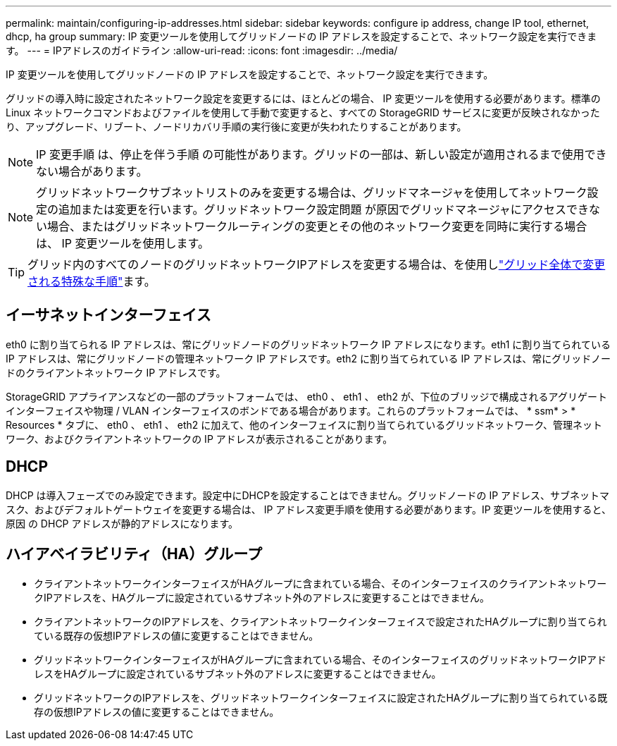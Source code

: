 ---
permalink: maintain/configuring-ip-addresses.html 
sidebar: sidebar 
keywords: configure ip address, change IP tool, ethernet, dhcp, ha group 
summary: IP 変更ツールを使用してグリッドノードの IP アドレスを設定することで、ネットワーク設定を実行できます。 
---
= IPアドレスのガイドライン
:allow-uri-read: 
:icons: font
:imagesdir: ../media/


[role="lead"]
IP 変更ツールを使用してグリッドノードの IP アドレスを設定することで、ネットワーク設定を実行できます。

グリッドの導入時に設定されたネットワーク設定を変更するには、ほとんどの場合、 IP 変更ツールを使用する必要があります。標準の Linux ネットワークコマンドおよびファイルを使用して手動で変更すると、すべての StorageGRID サービスに変更が反映されなかったり、アップグレード、リブート、ノードリカバリ手順の実行後に変更が失われたりすることがあります。


NOTE: IP 変更手順 は、停止を伴う手順 の可能性があります。グリッドの一部は、新しい設定が適用されるまで使用できない場合があります。


NOTE: グリッドネットワークサブネットリストのみを変更する場合は、グリッドマネージャを使用してネットワーク設定の追加または変更を行います。グリッドネットワーク設定問題 が原因でグリッドマネージャにアクセスできない場合、またはグリッドネットワークルーティングの変更とその他のネットワーク変更を同時に実行する場合は、 IP 変更ツールを使用します。


TIP: グリッド内のすべてのノードのグリッドネットワークIPアドレスを変更する場合は、を使用しlink:changing-ip-addresses-and-mtu-values-for-all-nodes-in-grid.html["グリッド全体で変更される特殊な手順"]ます。



== イーサネットインターフェイス

eth0 に割り当てられる IP アドレスは、常にグリッドノードのグリッドネットワーク IP アドレスになります。eth1 に割り当てられている IP アドレスは、常にグリッドノードの管理ネットワーク IP アドレスです。eth2 に割り当てられている IP アドレスは、常にグリッドノードのクライアントネットワーク IP アドレスです。

StorageGRID アプライアンスなどの一部のプラットフォームでは、 eth0 、 eth1 、 eth2 が、下位のブリッジで構成されるアグリゲートインターフェイスや物理 / VLAN インターフェイスのボンドである場合があります。これらのプラットフォームでは、 * ssm* > * Resources * タブに、 eth0 、 eth1 、 eth2 に加えて、他のインターフェイスに割り当てられているグリッドネットワーク、管理ネットワーク、およびクライアントネットワークの IP アドレスが表示されることがあります。



== DHCP

DHCP は導入フェーズでのみ設定できます。設定中にDHCPを設定することはできません。グリッドノードの IP アドレス、サブネットマスク、およびデフォルトゲートウェイを変更する場合は、 IP アドレス変更手順を使用する必要があります。IP 変更ツールを使用すると、原因 の DHCP アドレスが静的アドレスになります。



== ハイアベイラビリティ（HA）グループ

* クライアントネットワークインターフェイスがHAグループに含まれている場合、そのインターフェイスのクライアントネットワークIPアドレスを、HAグループに設定されているサブネット外のアドレスに変更することはできません。
* クライアントネットワークのIPアドレスを、クライアントネットワークインターフェイスで設定されたHAグループに割り当てられている既存の仮想IPアドレスの値に変更することはできません。
* グリッドネットワークインターフェイスがHAグループに含まれている場合、そのインターフェイスのグリッドネットワークIPアドレスをHAグループに設定されているサブネット外のアドレスに変更することはできません。
* グリッドネットワークのIPアドレスを、グリッドネットワークインターフェイスに設定されたHAグループに割り当てられている既存の仮想IPアドレスの値に変更することはできません。

